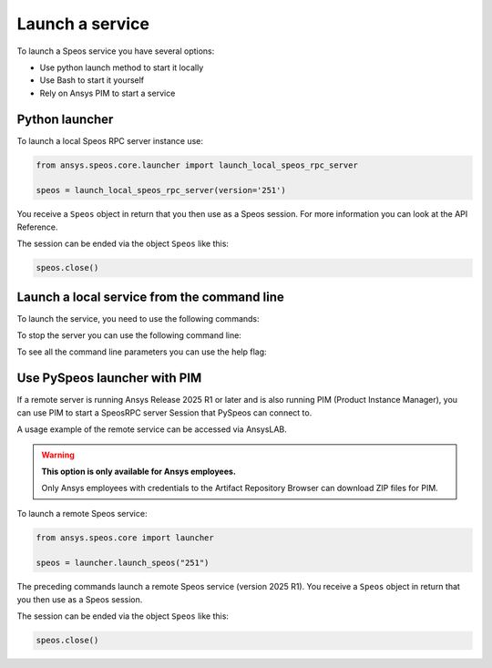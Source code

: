 .. _ref_creating_local_service:

Launch a service
================

To launch a Speos service you have several options:

* Use python launch method to start it locally
* Use Bash to start it yourself
* Rely on Ansys PIM to start a service

Python launcher
---------------

To launch a local Speos RPC server instance use:

.. code:: python

    from ansys.speos.core.launcher import launch_local_speos_rpc_server

    speos = launch_local_speos_rpc_server(version='251')

You receive a ``Speos`` object in return that you then use as a Speos session.
For more information you can look at the API Reference.

.. button-ref:: ../../api/ansys/speos/core/launcher/index
    :ref-type: doc
    :color: primary
    :shadow:


The session can be ended via the object ``Speos`` like this:

.. code:: python

    speos.close()

Launch a local service from the command line
--------------------------------------------

To launch the service, you need to use the following commands:

.. tab-set::

    .. tab-item:: Windows CMD

        .. code-block:: bash

            "%AWP_ROOT251%\Optical Products\SPEOS_RPC\SpeosRPC_Server.exe"

    .. tab-item:: Windows Powershell

        .. code-block:: bash

            & "$env:AWP_ROOT251\Optical Products\SPEOS_RPC\SpeosRPC_Server.exe"

    .. tab-item:: Linux

        .. code-block:: bash

            $AWP_ROOT251/OpticalProducts/SPEOS_RPC/SpeosRPC_Server.x


To stop the server you can use the following command line:

.. tab-set::

    .. tab-item:: Windows CMD

        .. code-block:: bash

            "%AWP_ROOT251%\Optical Products\SPEOS_RPC\SpeosRPC_Server.exe --stop portNumber"

    .. tab-item:: Windows Powershell

        .. code-block:: bash

            & "$env:AWP_ROOT251\Optical Products\SPEOS_RPC\SpeosRPC_Server.exe --stop portNumber"

    .. tab-item:: Linux

        .. code-block:: bash

            $AWP_ROOT251/OpticalProducts/SPEOS_RPC/SpeosRPC_Server.x --stop portNumber

To see all the command line parameters you can use the help flag:

.. tab-set::

    .. tab-item:: Windows CMD

        .. code-block:: bash

            "%AWP_ROOT251%\Optical Products\SPEOS_RPC\SpeosRPC_Server.exe --help"

    .. tab-item:: Windows Powershell

        .. code-block:: bash

            & "$env:AWP_ROOT251\Optical Products\SPEOS_RPC\SpeosRPC_Server.exe --help"

    .. tab-item:: Linux

        .. code-block:: bash

            $AWP_ROOT251/OpticalProducts/SPEOS_RPC/SpeosRPC_Server.x --help

Use PySpeos launcher with PIM
-----------------------------

If a remote server is running Ansys Release 2025 R1 or later and is also running PIM (Product
Instance Manager), you can use PIM to start a SpeosRPC server Session that PySpeos
can connect to.

A usage example of the remote service can be accessed via AnsysLAB.

.. warning::

   **This option is only available for Ansys employees.**

   Only Ansys employees with credentials to the Artifact Repository Browser
   can download ZIP files for PIM.

To launch a remote Speos service:

.. code:: python

    from ansys.speos.core import launcher

    speos = launcher.launch_speos("251")

The preceding commands launch a remote Speos service (version 2025 R1).
You receive a ``Speos`` object in return that you then use as a Speos session.

The session can be ended via the object ``Speos`` like this:

.. code:: python

    speos.close()

.. button-ref:: ../index
    :ref-type: doc
    :color: primary
    :shadow:
    :expand:

    Go to Getting started